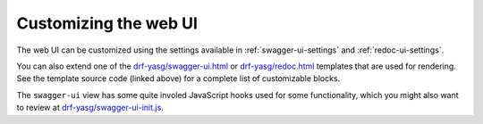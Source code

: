 ######################
Customizing the web UI
######################

The web UI can be customized using the settings available in :ref:`swagger-ui-settings` and :ref:`redoc-ui-settings`.

You can also extend one of the `drf-yasg/swagger-ui.html`_ or `drf-yasg/redoc.html`_ templates that are used for
rendering. See the template source code (linked above) for a complete list of customizable blocks.

The ``swagger-ui`` view has some quite involed JavaScript hooks used for some functionality, which you might also
want to review at `drf-yasg/swagger-ui-init.js`_.

.. _drf-yasg/swagger-ui.html: https://github.com/axnsan12/drf-yasg/blob/master/src/drf_yasg/templates/drf-yasg/swagger-ui.html
.. _drf-yasg/swagger-ui-init.js: https://github.com/axnsan12/drf-yasg/blob/master/src/drf_yasg/static/drf-yasg/swagger-ui-init.js
.. _drf-yasg/redoc.html: https://github.com/axnsan12/drf-yasg/blob/master/src/drf_yasg/templates/drf-yasg/redoc.html

